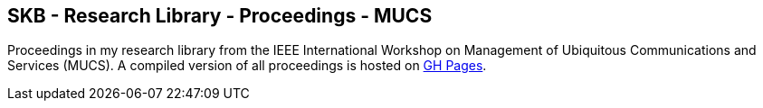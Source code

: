 //
// ============LICENSE_START=======================================================
//  Copyright (C) 2018 Sven van der Meer. All rights reserved.
// ================================================================================
// This file is licensed under the CREATIVE COMMONS ATTRIBUTION 4.0 INTERNATIONAL LICENSE
// Full license text at https://creativecommons.org/licenses/by/4.0/legalcode
// 
// SPDX-License-Identifier: CC-BY-4.0
// ============LICENSE_END=========================================================
//
// @author Sven van der Meer (vdmeer.sven@mykolab.com)
//

== SKB - Research Library - Proceedings - MUCS

Proceedings in my research library from the IEEE International Workshop on Management of Ubiquitous Communications and Services (MUCS).
A compiled version of all proceedings is hosted on link:https://vdmeer.github.io/skb/library/proceedings.html[GH Pages].

